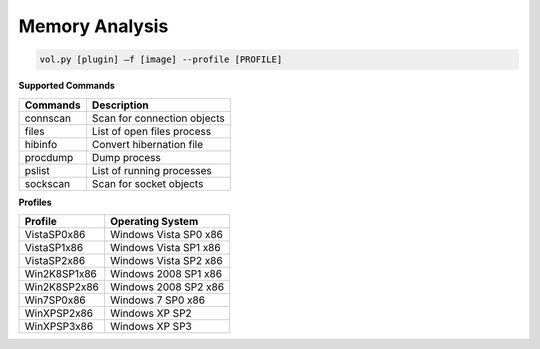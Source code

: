 Memory Analysis
---------------
.. code-block:: html

    vol.py [plugin] –f [image] --profile [PROFILE]


**Supported Commands**

========  =============================
Commands  Description
========  =============================
connscan  Scan for connection objects
files     List of open files process
hibinfo   Convert hibernation file
procdump  Dump process
pslist    List of running processes 
sockscan  Scan for socket objects
========  =============================


**Profiles**

==============  =====================
Profile         Operating System
==============  =====================
VistaSP0x86     Windows Vista SP0 x86
VistaSP1x86     Windows Vista SP1 x86
VistaSP2x86     Windows Vista SP2 x86
Win2K8SP1x86    Windows 2008 SP1 x86
Win2K8SP2x86    Windows 2008 SP2 x86
Win7SP0x86      Windows 7 SP0 x86
WinXPSP2x86     Windows XP SP2
WinXPSP3x86     Windows XP SP3
==============  =====================
